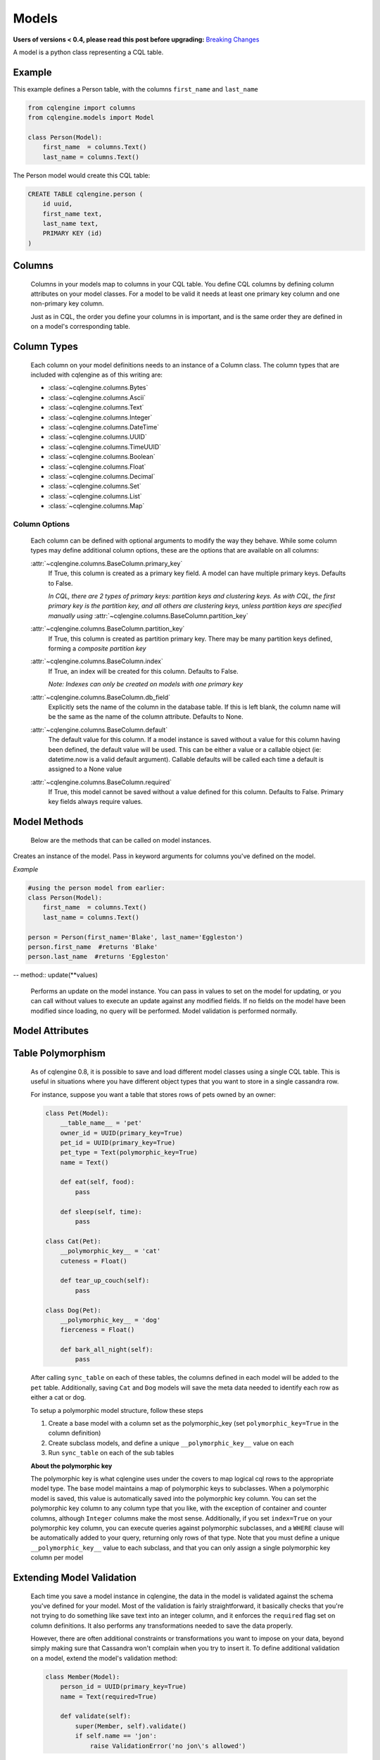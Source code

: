 ======
Models
======

**Users of versions < 0.4, please read this post before upgrading:** `Breaking Changes`_

.. _Breaking Changes: https://groups.google.com/forum/?fromgroups#!topic/cqlengine-users/erkSNe1JwuU

.. module:: cqlengine.connection

.. module:: cqlengine.models

A model is a python class representing a CQL table.

Example
=======

This example defines a Person table, with the columns ``first_name`` and ``last_name``

.. code-block:: python

    from cqlengine import columns
    from cqlengine.models import Model

    class Person(Model):
        first_name  = columns.Text()
        last_name = columns.Text()


The Person model would create this CQL table:

.. code-block:: sql

   CREATE TABLE cqlengine.person (
       id uuid,
       first_name text,
       last_name text,
       PRIMARY KEY (id)
   )

Columns
=======

    Columns in your models map to columns in your CQL table. You define CQL columns by defining column attributes on your model classes. For a model to be valid it needs at least one primary key column and one non-primary key column.

    Just as in CQL, the order you define your columns in is important, and is the same order they are defined in on a model's corresponding table.

Column Types
============

    Each column on your model definitions needs to an instance of a Column class. The column types that are included with cqlengine as of this writing are:

    * :class:`~cqlengine.columns.Bytes`
    * :class:`~cqlengine.columns.Ascii`
    * :class:`~cqlengine.columns.Text`
    * :class:`~cqlengine.columns.Integer`
    * :class:`~cqlengine.columns.DateTime`
    * :class:`~cqlengine.columns.UUID`
    * :class:`~cqlengine.columns.TimeUUID`
    * :class:`~cqlengine.columns.Boolean`
    * :class:`~cqlengine.columns.Float`
    * :class:`~cqlengine.columns.Decimal`
    * :class:`~cqlengine.columns.Set`
    * :class:`~cqlengine.columns.List`
    * :class:`~cqlengine.columns.Map`

Column Options
--------------

    Each column can be defined with optional arguments to modify the way they behave. While some column types may
    define additional column options, these are the options that are available on all columns:

    :attr:`~cqlengine.columns.BaseColumn.primary_key`
        If True, this column is created as a primary key field. A model can have multiple primary keys. Defaults to False.

        *In CQL, there are 2 types of primary keys: partition keys and clustering keys. As with CQL, the first
        primary key is the partition key, and all others are clustering keys, unless partition keys are specified
        manually using* :attr:`~cqlengine.columns.BaseColumn.partition_key`

    :attr:`~cqlengine.columns.BaseColumn.partition_key`
        If True, this column is created as partition primary key. There may be many partition keys defined,
        forming a *composite partition key*

    :attr:`~cqlengine.columns.BaseColumn.index`
        If True, an index will be created for this column. Defaults to False.

        *Note: Indexes can only be created on models with one primary key*

    :attr:`~cqlengine.columns.BaseColumn.db_field`
        Explicitly sets the name of the column in the database table. If this is left blank, the column name will be
        the same as the name of the column attribute. Defaults to None.

    :attr:`~cqlengine.columns.BaseColumn.default`
        The default value for this column. If a model instance is saved without a value for this column having been
        defined, the default value will be used. This can be either a value or a callable object (ie: datetime.now is a valid default argument).
        Callable defaults will be called each time a default is assigned to a None value

    :attr:`~cqlengine.columns.BaseColumn.required`
        If True, this model cannot be saved without a value defined for this column. Defaults to False. Primary key fields always require values.

Model Methods
=============
    Below are the methods that can be called on model instances.

.. class:: Model(\*\*values)

    Creates an instance of the model. Pass in keyword arguments for columns you've defined on the model.

    *Example*

    .. code-block:: python

        #using the person model from earlier:
        class Person(Model):
            first_name  = columns.Text()
            last_name = columns.Text()

        person = Person(first_name='Blake', last_name='Eggleston')
        person.first_name  #returns 'Blake'
        person.last_name  #returns 'Eggleston'


    .. method:: save()

        Saves an object to the database

        *Example*

        .. code-block:: python

            #create a person instance
            person = Person(first_name='Kimberly', last_name='Eggleston')
            #saves it to Cassandra
            person.save()


    .. method:: delete()

        Deletes the object from the database.

    -- method:: update(**values)

        Performs an update on the model instance. You can pass in values to set on the model
        for updating, or you can call without values to execute an update against any modified
        fields. If no fields on the model have been modified since loading, no query will be
        performed. Model validation is performed normally.

Model Attributes
================

    .. attribute:: Model.__abstract__

        *Optional.* Indicates that this model is only intended to be used as a base class for other models. You can't create tables for abstract models, but checks around schema validity are skipped during class construction.

    .. attribute:: Model.__table_name__

        *Optional.* Sets the name of the CQL table for this model. If left blank, the table name will be the name of the model, with it's module name as it's prefix. Manually defined table names are not inherited.

    .. attribute:: Model.__keyspace__

        *Optional.* Sets the name of the keyspace used by this model. Defaults to cqlengine


Table Polymorphism
==================

    As of cqlengine 0.8, it is possible to save and load different model classes using a single CQL table.
    This is useful in situations where you have different object types that you want to store in a single cassandra row.

    For instance, suppose you want a table that stores rows of pets owned by an owner:

    .. code-block:: python

        class Pet(Model):
            __table_name__ = 'pet'
            owner_id = UUID(primary_key=True)
            pet_id = UUID(primary_key=True)
            pet_type = Text(polymorphic_key=True)
            name = Text()

            def eat(self, food):
                pass

            def sleep(self, time):
                pass

        class Cat(Pet):
            __polymorphic_key__ = 'cat'
            cuteness = Float()

            def tear_up_couch(self):
                pass

        class Dog(Pet):
            __polymorphic_key__ = 'dog'
            fierceness = Float()

            def bark_all_night(self):
                pass

    After calling ``sync_table`` on each of these tables, the columns defined in each model will be added to the
    ``pet`` table. Additionally, saving ``Cat`` and ``Dog`` models will save the meta data needed to identify each row
    as either a cat or dog.

    To setup a polymorphic model structure, follow these steps

    1.  Create a base model with a column set as the polymorphic_key (set ``polymorphic_key=True`` in the column definition)
    2.  Create subclass models, and define a unique ``__polymorphic_key__`` value on each
    3.  Run ``sync_table`` on each of the sub tables

    **About the polymorphic key**

    The polymorphic key is what cqlengine uses under the covers to map logical cql rows to the appropriate model type. The
    base model maintains a map of polymorphic keys to subclasses. When a polymorphic model is saved, this value is automatically
    saved into the polymorphic key column. You can set the polymorphic key column to any column type that you like, with
    the exception of container and counter columns, although ``Integer`` columns make the most sense. Additionally, if you
    set ``index=True`` on your polymorphic key column, you can execute queries against polymorphic subclasses, and a
    ``WHERE`` clause will be automatically added to your query, returning only rows of that type. Note that you must
    define a unique ``__polymorphic_key__`` value to each subclass, and that you can only assign a single polymorphic
    key column per model


Extending Model Validation
==========================

    Each time you save a model instance in cqlengine, the data in the model is validated against the schema you've defined
    for your model. Most of the validation is fairly straightforward, it basically checks that you're not trying to do
    something like save text into an integer column, and it enforces the ``required`` flag set on column definitions.
    It also performs any transformations needed to save the data properly.

    However, there are often additional constraints or transformations you want to impose on your data, beyond simply
    making sure that Cassandra won't complain when you try to insert it. To define additional validation on a model,
    extend the model's validation method:

    .. code-block:: python

        class Member(Model):
            person_id = UUID(primary_key=True)
            name = Text(required=True)

            def validate(self):
                super(Member, self).validate()
                if self.name == 'jon':
                    raise ValidationError('no jon\'s allowed')

    *Note*: while not required, the convention is to raise a ``ValidationError`` (``from cqlengine import ValidationError``)
    if validation fails


Compaction Options
====================

    As of cqlengine 0.7 we've added support for specifying compaction options.  cqlengine will only use your compaction options if you have a strategy set.  When a table is synced, it will be altered to match the compaction options set on your table.  This means that if you are changing settings manually they will be changed back on resync.  Do not use the compaction settings of cqlengine if you want to manage your compaction settings manually.

    cqlengine supports all compaction options as of Cassandra 1.2.8.

    Available Options:

    .. attribute:: Model.__compaction_bucket_high__

    .. attribute:: Model.__compaction_bucket_low__

    .. attribute:: Model.__compaction_max_compaction_threshold__

    .. attribute:: Model.__compaction_min_compaction_threshold__

    .. attribute:: Model.__compaction_min_sstable_size__

    .. attribute:: Model.__compaction_sstable_size_in_mb__

    .. attribute:: Model.__compaction_tombstone_compaction_interval__

    .. attribute:: Model.__compaction_tombstone_threshold__

    For example:

    .. code-block:: python

        class User(Model):
            __compaction__ = cqlengine.LeveledCompactionStrategy
            __compaction_sstable_size_in_mb__ = 64
            __compaction_tombstone_threshold__ = .2

            user_id = columns.UUID(primary_key=True)
            name = columns.Text()

    or for SizeTieredCompaction:

    .. code-block:: python

        class TimeData(Model):
            __compaction__ = SizeTieredCompactionStrategy
            __compaction_bucket_low__ = .3
            __compaction_bucket_high__ = 2
            __compaction_min_threshold__ = 2
            __compaction_max_threshold__ = 64
            __compaction_tombstone_compaction_interval__ = 86400

    Tables may use `LeveledCompactionStrategy` or `SizeTieredCompactionStrategy`.  Both options are available in the top level cqlengine module.  To reiterate, you will need to set your `__compaction__` option explicitly in order for cqlengine to handle any of your settings.

